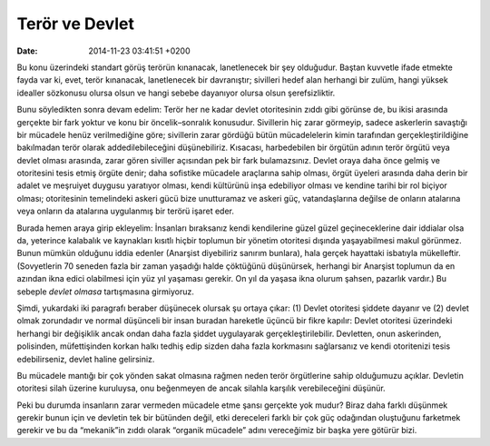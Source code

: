 Terör ve Devlet
===============

:date: 2014-11-23 03:41:51 +0200

Bu konu üzerindeki standart görüş terörün kınanacak, lanetlenecek bir
şey olduğudur. Baştan kuvvetle ifade etmekte fayda var ki, evet, terör
kınanacak, lanetlenecek bir davranıştır; sivilleri hedef alan herhangi
bir zulüm, hangi yüksek idealler sözkonusu olursa olsun ve hangi sebebe
dayanıyor olursa olsun şerefsizliktir.

Bunu söyledikten sonra devam edelim: Terör her ne kadar devlet
otoritesinin zıddı gibi görünse de, bu ikisi arasında gerçekte bir fark
yoktur ve konu bir öncelik–sonralık konusudur. Sivillerin hiç zarar
görmeyip, sadece askerlerin savaştığı bir mücadele henüz verilmediğine
göre; sivillerin zarar gördüğü bütün mücadelelerin kimin tarafından
gerçekleştirildiğine bakılmadan terör olarak addedilebileceğini
düşünebiliriz. Kısacası, harbedebilen bir örgütün adının terör örgütü
veya devlet olması arasında, zarar gören siviller açısından pek bir fark
bulamazsınız. Devlet oraya daha önce gelmiş ve otoritesini tesis etmiş
örgüte denir; daha sofistike mücadele araçlarına sahip olması, örgüt
üyeleri arasında daha derin bir adalet ve meşruiyet duygusu yaratıyor
olması, kendi kültürünü inşa edebiliyor olması ve kendine tarihi bir rol
biçiyor olması; otoritesinin temelindeki askeri gücü bize unutturamaz ve
askeri güç, vatandaşlarına değilse de onların atalarına veya onların da
atalarına uygulanmış bir terörü işaret eder.

Burada hemen araya girip ekleyelim: İnsanları bıraksanız kendi
kendilerine güzel güzel geçineceklerine dair iddialar olsa da, yeterince
kalabalık ve kaynakları kısıtlı hiçbir toplumun bir yönetim otoritesi
dışında yaşayabilmesi makul görünmez. Bunun mümkün olduğunu iddia
edenler (Anarşist diyebiliriz sanırım bunlara), hala gerçek hayattaki
isbatıyla mükelleftir. (Sovyetlerin 70 seneden fazla bir zaman yaşadığı
halde çöktüğünü düşünürsek, herhangi bir Anarşist toplumun da en azından
ikna edici olabilmesi için yüz yıl yaşaması gerekir. On yıl da yaşasa
ikna olurum şahsen, pazarlık vardır.) Bu sebeple *devlet olmasa*
tartışmasına girmiyoruz.

Şimdi, yukardaki iki paragrafı beraber düşünecek olursak şu ortaya
çıkar: (1) Devlet otoritesi şiddete dayanır ve (2) devlet olmak
zorundadır ve normal düşünceli bir insan buradan hareketle üçüncü bir
fikre kapılır: Devlet otoritesi üzerindeki herhangi bir değişiklik ancak
ondan daha fazla şiddet uygulayarak gerçekleştirilebilir. Devletten,
onun askerinden, polisinden, müfettişinden korkan halkı tedhiş edip
sizden daha fazla korkmasını sağlarsanız ve kendi otoritenizi tesis
edebilirseniz, devlet haline gelirsiniz.

Bu mücadele mantığı bir çok yönden sakat olmasına rağmen neden terör
örgütlerine sahip olduğumuzu açıklar. Devletin otoritesi silah üzerine
kuruluysa, onu beğenmeyen de ancak silahla karşılık verebileceğini
düşünür.

Peki bu durumda insanların zarar vermeden mücadele etme şansı gerçekte
yok mudur? Biraz daha farklı düşünmek gerekir bunun için ve devletin tek
bir bütünden değil, etki dereceleri farklı bir çok güç odağından
oluştuğunu farketmek gerekir ve bu da “mekanik”in zıddı olarak “organik
mücadele” adını vereceğimiz bir başka yere götürür bizi.

